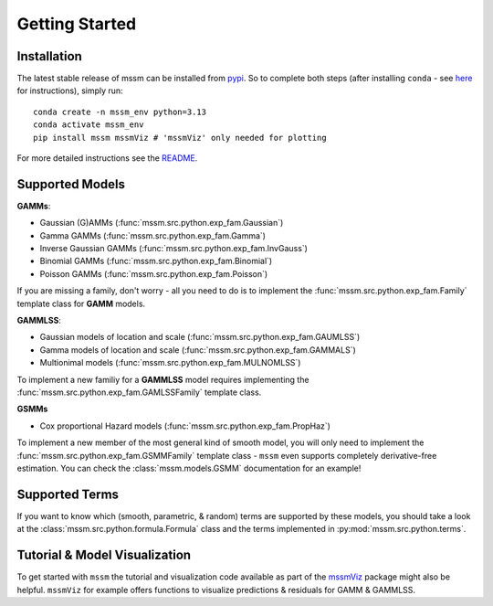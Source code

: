 Getting Started
==================

Installation
----------------

The latest stable release of mssm can be installed from `pypi <https://pypi.org/project/mssm/\#description>`_. So to complete both steps (after installing ``conda`` - see `here <https://docs.conda.io/projects/conda/en/latest/user-guide/getting-started.html>`_ for instructions), simply run::


   conda create -n mssm_env python=3.13
   conda activate mssm_env
   pip install mssm mssmViz # 'mssmViz' only needed for plotting


For more detailed instructions see the `README <https://github.com/JoKra1/mssm>`_.

Supported Models
----------------

**GAMMs**:

- Gaussian (G)AMMs (:func:`mssm.src.python.exp_fam.Gaussian`)
- Gamma GAMMs (:func:`mssm.src.python.exp_fam.Gamma`)
- Inverse Gaussian GAMMs (:func:`mssm.src.python.exp_fam.InvGauss`)
- Binomial GAMMs (:func:`mssm.src.python.exp_fam.Binomial`)
- Poisson GAMMs (:func:`mssm.src.python.exp_fam.Poisson`)

If you are missing a family, don't worry - all you need to do is to implement the :func:`mssm.src.python.exp_fam.Family` template class for **GAMM** models.

**GAMMLSS**:

- Gaussian models of location and scale (:func:`mssm.src.python.exp_fam.GAUMLSS`)
- Gamma models of location and scale (:func:`mssm.src.python.exp_fam.GAMMALS`)
- Multionimal models (:func:`mssm.src.python.exp_fam.MULNOMLSS`)

To implement a new familiy for a **GAMMLSS** model requires implementing the :func:`mssm.src.python.exp_fam.GAMLSSFamily` template class.

**GSMMs**

- Cox proportional Hazard models (:func:`mssm.src.python.exp_fam.PropHaz`)

To implement a new  member of the most general kind of smooth model, you will only need to implement the :func:`mssm.src.python.exp_fam.GSMMFamily` template class - ``mssm`` even supports completely derivative-free estimation. You can check the :class:`mssm.models.GSMM` documentation for an example!

Supported Terms
----------------

If you want to know which (smooth, parametric, & random) terms are supported by these models, you should take a look at the :class:`mssm.src.python.formula.Formula` class and the terms implemented in :py:mod:`mssm.src.python.terms`.

Tutorial & Model Visualization
------------------------------

To get started with ``mssm`` the tutorial and visualization code available as part of the `mssmViz <https://github.com/JoKra1/mssm_tutorials>`_ package might also be helpful. ``mssmViz`` for example offers functions to visualize predictions & residuals for
GAMM & GAMMLSS.